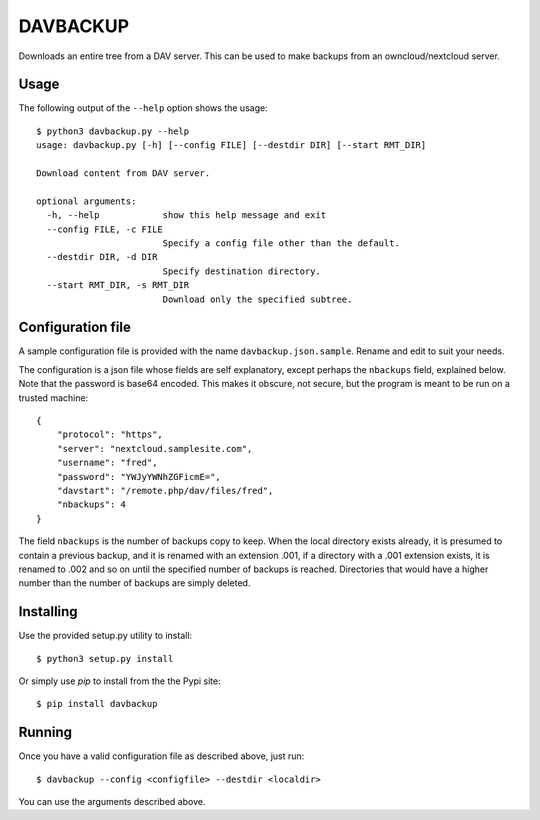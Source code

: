 DAVBACKUP
=========

Downloads an entire tree from a DAV server. This can be used to make backups from an owncloud/nextcloud server.

Usage
-----

The following output of the ``--help`` option shows the usage::

    $ python3 davbackup.py --help
    usage: davbackup.py [-h] [--config FILE] [--destdir DIR] [--start RMT_DIR]

    Download content from DAV server.

    optional arguments:
      -h, --help            show this help message and exit
      --config FILE, -c FILE
                            Specify a config file other than the default.
      --destdir DIR, -d DIR
                            Specify destination directory.
      --start RMT_DIR, -s RMT_DIR
                            Download only the specified subtree.

Configuration file
------------------

A sample configuration file is provided with the name ``davbackup.json.sample``. Rename and edit to suit your needs.

The configuration is a json file whose fields are self explanatory, except perhaps the ``nbackups`` field, explained below. Note that the password is base64 encoded. This makes it obscure, not secure, but the program is meant to be run on a trusted machine::

    {
        "protocol": "https",
        "server": "nextcloud.samplesite.com",
        "username": "fred",
        "password": "YWJyYWNhZGFicmE=",
        "davstart": "/remote.php/dav/files/fred",
        "nbackups": 4
    }


The field ``nbackups`` is the number of backups copy to keep. When the local directory exists already, it is presumed to contain a previous backup, and it is renamed with an extension .001, if a directory with a .001 extension exists, it is renamed to .002 and so on until the specified number of backups is reached. Directories that would have a higher number than the number of backups are simply deleted.

Installing
----------

Use the provided setup.py utility to install::

    $ python3 setup.py install

Or simply use `pip` to install from the the Pypi site::

    $ pip install davbackup


Running
-------

Once you have a valid configuration file as described above, just run::

    $ davbackup --config <configfile> --destdir <localdir>


You can use the arguments described above.
